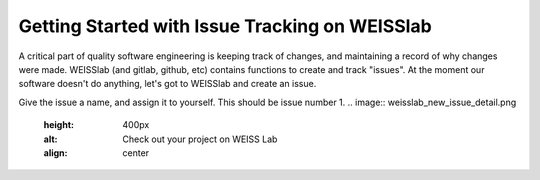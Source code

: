 .. highlight:: shell

.. _Issue_Tracking

===============================================
Getting Started with Issue Tracking on WEISSlab
===============================================

A critical part of quality software engineering is keeping track of changes, and maintaining a record of why changes were made. 
WEISSlab (and gitlab, github, etc) contains functions to create and track "issues". At the moment our software doesn't 
do anything, let's got to WEISSlab and create an issue.

.. image:: weisslab_new_issue.png
   :height: 400px
   :alt: Check out your project on WEISS Lab
   :align: center

Give the issue a name, and assign it to yourself. This should be issue number 1. 
.. image:: weisslab_new_issue_detail.png
   :height: 400px
   :alt: Check out your project on WEISS Lab
   :align: center




